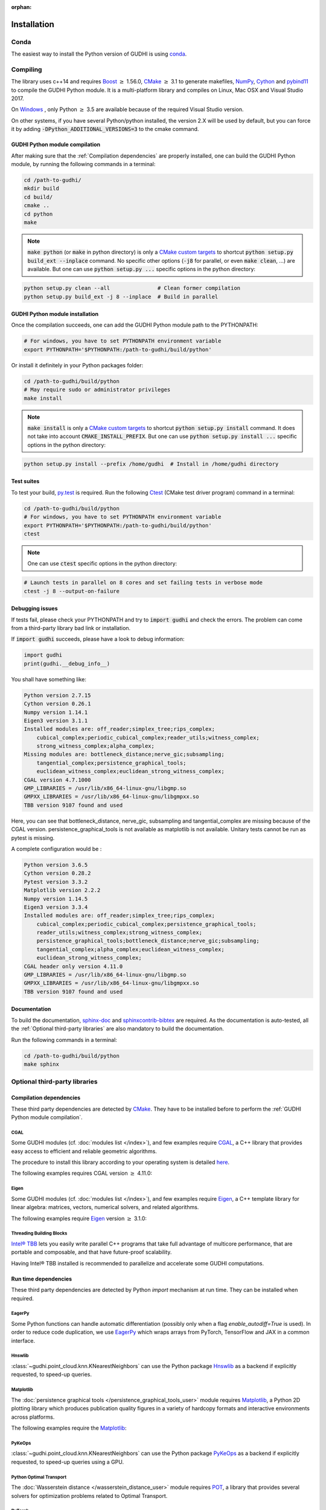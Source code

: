:orphan:

.. To get rid of WARNING: document isn't included in any toctree

Installation
############

Conda
*****
The easiest way to install the Python version of GUDHI is using
`conda <https://gudhi.inria.fr/conda/>`_.

Compiling
*********
The library uses c++14 and requires `Boost <https://www.boost.org/>`_ :math:`\geq` 1.56.0,
`CMake <https://www.cmake.org/>`_ :math:`\geq` 3.1  to generate makefiles,
`NumPy <http://numpy.org>`_, `Cython <https://www.cython.org/>`_ and
`pybind11 <https://github.com/pybind/pybind11>`_ to compile
the GUDHI Python module.
It is a multi-platform library and compiles on Linux, Mac OSX and Visual
Studio 2017.

On `Windows <https://wiki.python.org/moin/WindowsCompilers>`_ , only Python
:math:`\geq` 3.5 are available because of the required Visual Studio version.

On other systems, if you have several Python/python installed, the version 2.X
will be used by default, but you can force it by adding
:code:`-DPython_ADDITIONAL_VERSIONS=3` to the cmake command.

GUDHI Python module compilation
===============================

After making sure that the :ref:`Compilation dependencies` are properly installed,
one can build the GUDHI Python module, by running the following commands in a terminal:

.. code-block:: bash

    cd /path-to-gudhi/
    mkdir build
    cd build/
    cmake ..
    cd python
    make

.. note::

    :code:`make python` (or :code:`make` in python directory) is only a
    `CMake custom targets <https://cmake.org/cmake/help/latest/command/add_custom_target.html>`_
    to shortcut :code:`python setup.py build_ext --inplace` command.
    No specific other options  (:code:`-j8` for parallel, or even :code:`make clean`, ...) are
    available.
    But one can use :code:`python setup.py ...` specific options in the python directory:

.. code-block:: bash

    python setup.py clean --all               # Clean former compilation
    python setup.py build_ext -j 8 --inplace  # Build in parallel

GUDHI Python module installation
================================

Once the compilation succeeds, one can add the GUDHI Python module path to the
PYTHONPATH:

.. code-block:: bash

    # For windows, you have to set PYTHONPATH environment variable
    export PYTHONPATH='$PYTHONPATH:/path-to-gudhi/build/python'

Or install it definitely in your Python packages folder:

.. code-block:: bash

    cd /path-to-gudhi/build/python
    # May require sudo or administrator privileges
    make install

.. note::

    :code:`make install` is only a
    `CMake custom targets <https://cmake.org/cmake/help/latest/command/add_custom_target.html>`_
    to shortcut :code:`python setup.py install` command.
    It does not take into account :code:`CMAKE_INSTALL_PREFIX`.
    But one can use :code:`python setup.py install ...` specific options in the python directory:

.. code-block:: bash

    python setup.py install --prefix /home/gudhi  # Install in /home/gudhi directory

Test suites
===========

To test your build, `py.test <http://doc.pytest.org>`_ is required. Run the
following `Ctest <https://cmake.org/cmake/help/latest/manual/ctest.1.html>`_
(CMake test driver program) command in a terminal:

.. code-block:: bash

    cd /path-to-gudhi/build/python
    # For windows, you have to set PYTHONPATH environment variable
    export PYTHONPATH='$PYTHONPATH:/path-to-gudhi/build/python'
    ctest

.. note::

    One can use :code:`ctest` specific options in the python directory:

.. code-block:: bash

    # Launch tests in parallel on 8 cores and set failing tests in verbose mode
    ctest -j 8 --output-on-failure

Debugging issues
================

If tests fail, please check your PYTHONPATH and try to :code:`import gudhi`
and check the errors.
The problem can come from a third-party library bad link or installation.

If :code:`import gudhi` succeeds, please have a look to debug information:

.. code-block:: python

    import gudhi
    print(gudhi.__debug_info__)

You shall have something like:

.. code-block:: none

    Python version 2.7.15
    Cython version 0.26.1
    Numpy version 1.14.1
    Eigen3 version 3.1.1
    Installed modules are: off_reader;simplex_tree;rips_complex;
        cubical_complex;periodic_cubical_complex;reader_utils;witness_complex;
        strong_witness_complex;alpha_complex;
    Missing modules are: bottleneck_distance;nerve_gic;subsampling;
        tangential_complex;persistence_graphical_tools;
        euclidean_witness_complex;euclidean_strong_witness_complex;
    CGAL version 4.7.1000
    GMP_LIBRARIES = /usr/lib/x86_64-linux-gnu/libgmp.so
    GMPXX_LIBRARIES = /usr/lib/x86_64-linux-gnu/libgmpxx.so
    TBB version 9107 found and used

Here, you can see that bottleneck_distance, nerve_gic, subsampling and
tangential_complex are missing because of the CGAL version.
persistence_graphical_tools is not available as matplotlib is not
available.
Unitary tests cannot be run as pytest is missing.

A complete configuration would be :

.. code-block:: none

    Python version 3.6.5
    Cython version 0.28.2
    Pytest version 3.3.2
    Matplotlib version 2.2.2
    Numpy version 1.14.5
    Eigen3 version 3.3.4
    Installed modules are: off_reader;simplex_tree;rips_complex;
        cubical_complex;periodic_cubical_complex;persistence_graphical_tools;
        reader_utils;witness_complex;strong_witness_complex;
        persistence_graphical_tools;bottleneck_distance;nerve_gic;subsampling;
        tangential_complex;alpha_complex;euclidean_witness_complex;
        euclidean_strong_witness_complex;
    CGAL header only version 4.11.0
    GMP_LIBRARIES = /usr/lib/x86_64-linux-gnu/libgmp.so
    GMPXX_LIBRARIES = /usr/lib/x86_64-linux-gnu/libgmpxx.so
    TBB version 9107 found and used

Documentation
=============

To build the documentation, `sphinx-doc <http://www.sphinx-doc.org>`_ and
`sphinxcontrib-bibtex <https://sphinxcontrib-bibtex.readthedocs.io>`_ are
required. As the documentation is auto-tested, all the :ref:`Optional third-party libraries`
are also mandatory to build the documentation.

Run the following commands in a terminal:

.. code-block:: bash

    cd /path-to-gudhi/build/python
    make sphinx

Optional third-party libraries
******************************

Compilation dependencies
========================

These third party dependencies are detected by `CMake <https://www.cmake.org/>`_.
They have to be installed before to perform the :ref:`GUDHI Python module compilation`.

CGAL
----

Some GUDHI modules (cf. :doc:`modules list </index>`), and few examples
require `CGAL <https://www.cgal.org/>`_, a C++ library that provides easy
access to efficient and reliable geometric algorithms.


The procedure to install this library
according to your operating system is detailed
`here <http://doc.cgal.org/latest/Manual/installation.html>`_.

The following examples requires CGAL version :math:`\geq` 4.11.0:

.. only:: builder_html

    * :download:`alpha_complex_diagram_persistence_from_off_file_example.py <../example/alpha_complex_diagram_persistence_from_off_file_example.py>`
    * :download:`alpha_complex_from_points_example.py <../example/alpha_complex_from_points_example.py>`
    * :download:`bottleneck_basic_example.py <../example/bottleneck_basic_example.py>`
    * :download:`tangential_complex_plain_homology_from_off_file_example.py <../example/tangential_complex_plain_homology_from_off_file_example.py>`
    * :download:`euclidean_strong_witness_complex_diagram_persistence_from_off_file_example.py <../example/euclidean_strong_witness_complex_diagram_persistence_from_off_file_example.py>`
    * :download:`euclidean_witness_complex_diagram_persistence_from_off_file_example.py <../example/euclidean_witness_complex_diagram_persistence_from_off_file_example.py>`

Eigen
-----

Some GUDHI modules (cf. :doc:`modules list </index>`), and few examples
require `Eigen <http://eigen.tuxfamily.org/>`_, a C++ template
library for linear algebra: matrices, vectors, numerical solvers, and related
algorithms.

The following examples require `Eigen <http://eigen.tuxfamily.org/>`_ version :math:`\geq` 3.1.0:

.. only:: builder_html

    * :download:`alpha_complex_diagram_persistence_from_off_file_example.py <../example/alpha_complex_diagram_persistence_from_off_file_example.py>`
    * :download:`alpha_complex_from_points_example.py <../example/alpha_complex_from_points_example.py>`
    * :download:`tangential_complex_plain_homology_from_off_file_example.py <../example/tangential_complex_plain_homology_from_off_file_example.py>`
    * :download:`euclidean_strong_witness_complex_diagram_persistence_from_off_file_example.py <../example/euclidean_strong_witness_complex_diagram_persistence_from_off_file_example.py>`
    * :download:`euclidean_witness_complex_diagram_persistence_from_off_file_example.py <../example/euclidean_witness_complex_diagram_persistence_from_off_file_example.py>`

Threading Building Blocks
-------------------------

`Intel® TBB <https://www.threadingbuildingblocks.org/>`_ lets you easily write
parallel C++ programs that take full advantage of multicore performance, that
are portable and composable, and that have future-proof scalability.

Having Intel® TBB installed is recommended to parallelize and accelerate some
GUDHI computations.

Run time dependencies
=====================

These third party dependencies are detected by Python `import` mechanism at run time.
They can be installed when required.

EagerPy
-------

Some Python functions can handle automatic differentiation (possibly only when
a flag `enable_autodiff=True` is used). In order to reduce code duplication, we
use `EagerPy <https://eagerpy.jonasrauber.de/>`_ which wraps arrays from
PyTorch, TensorFlow and JAX in a common interface.

Hnswlib
-------

:class:`~gudhi.point_cloud.knn.KNearestNeighbors` can use the Python package
`Hnswlib <https://github.com/nmslib/hnswlib>`_ as a backend if explicitly
requested, to speed-up queries.

Matplotlib
----------

The :doc:`persistence graphical tools </persistence_graphical_tools_user>`
module requires `Matplotlib <http://matplotlib.org>`_, a Python 2D plotting
library which produces publication quality figures in a variety of hardcopy
formats and interactive environments across platforms.

The following examples require the `Matplotlib <http://matplotlib.org>`_:

.. only:: builder_html

    * :download:`alpha_complex_diagram_persistence_from_off_file_example.py <../example/alpha_complex_diagram_persistence_from_off_file_example.py>`
    * :download:`gudhi_graphical_tools_example.py <../example/gudhi_graphical_tools_example.py>`
    * :download:`periodic_cubical_complex_barcode_persistence_from_perseus_file_example.py <../example/periodic_cubical_complex_barcode_persistence_from_perseus_file_example.py>`
    * :download:`rips_complex_diagram_persistence_from_off_file_example.py <../example/rips_complex_diagram_persistence_from_off_file_example.py>`
    * :download:`rips_persistence_diagram.py <../example/rips_persistence_diagram.py>`
    * :download:`rips_complex_diagram_persistence_from_distance_matrix_file_example.py <../example/rips_complex_diagram_persistence_from_distance_matrix_file_example.py>`
    * :download:`tangential_complex_plain_homology_from_off_file_example.py <../example/tangential_complex_plain_homology_from_off_file_example.py>`
    * :download:`euclidean_strong_witness_complex_diagram_persistence_from_off_file_example.py <../example/euclidean_strong_witness_complex_diagram_persistence_from_off_file_example.py>`
    * :download:`euclidean_witness_complex_diagram_persistence_from_off_file_example.py <../example/euclidean_witness_complex_diagram_persistence_from_off_file_example.py>`

PyKeOps
-------

:class:`~gudhi.point_cloud.knn.KNearestNeighbors` can use the Python package
`PyKeOps <https://www.kernel-operations.io/keops/python/>`_ as a backend if
explicitly requested, to speed-up queries using a GPU.

Python Optimal Transport
------------------------

The :doc:`Wasserstein distance </wasserstein_distance_user>`
module requires `POT <https://pot.readthedocs.io/>`_, a library that provides
several solvers for optimization problems related to Optimal Transport.

PyTorch
-------

`PyTorch <https://pytorch.org/>`_ is currently only used as a dependency of
`PyKeOps`_, and in some tests.

Scikit-learn
------------

The :doc:`persistence representations </representations>` module requires
`scikit-learn <https://scikit-learn.org/>`_, a Python-based ecosystem of
open-source software for machine learning.

:class:`~gudhi.point_cloud.knn.KNearestNeighbors` can use the Python package
`scikit-learn <https://scikit-learn.org/>`_ as a backend if explicitly
requested.

SciPy
-----

The :doc:`persistence graphical tools </persistence_graphical_tools_user>` and
:doc:`Wasserstein distance </wasserstein_distance_user>` modules require `SciPy
<http://scipy.org>`_, a Python-based ecosystem of open-source software for
mathematics, science, and engineering.

:class:`~gudhi.point_cloud.knn.KNearestNeighbors` can use the Python package
`SciPy <http://scipy.org>`_ as a backend if explicitly
requested.

Bug reports and contributions
*****************************

Please help us improving the quality of the GUDHI library. You may report bugs or suggestions to:

    Contact: gudhi-users@lists.gforge.inria.fr

GUDHI is open to external contributions. If you want to join our development team, please contact us.
